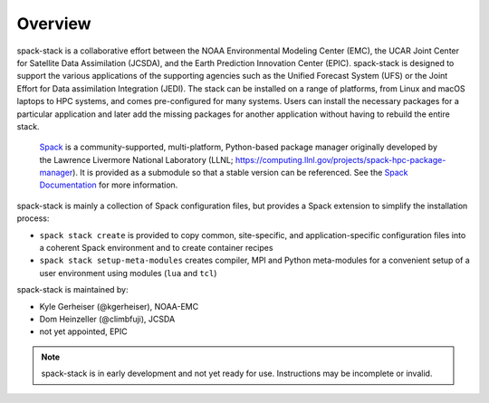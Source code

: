 .. _Overview:

*************************
Overview
*************************

spack-stack is a collaborative effort between the NOAA Environmental Modeling Center (EMC), the UCAR Joint Center for Satellite Data Assimilation (JCSDA), and the Earth Prediction Innovation Center (EPIC). spack-stack is designed to support the various applications of the supporting agencies such as the Unified Forecast System (UFS) or the Joint Effort for Data assimilation Integration (JEDI). The stack can be installed on a range of platforms, from Linux and macOS laptops to HPC systems, and comes pre-configured for many systems. Users can install the necessary packages for a particular application and later add the missing packages for another application without having to rebuild the entire stack.

 `Spack <https://github.com/spack/spack>`_ is a community-supported, multi-platform, Python-based package manager originally developed by the Lawrence Livermore National Laboratory (LLNL; https://computing.llnl.gov/projects/spack-hpc-package-manager). It is provided as a submodule so that a stable version can be referenced. See the `Spack Documentation <https://spack.readthedocs.io/en/latest>`_ for more information.

spack-stack is mainly a collection of Spack configuration files, but provides a Spack extension to simplify the installation process:

- ``spack stack create`` is provided to copy common, site-specific, and application-specific configuration files into a coherent Spack environment and to create container recipes

- ``spack stack setup-meta-modules`` creates compiler, MPI and Python meta-modules for a convenient setup of a user environment using modules (``lua`` and ``tcl``)

spack-stack is maintained by:

- Kyle Gerheiser (@kgerheiser), NOAA-EMC

- Dom Heinzeller (@climbfuji), JCSDA

- not yet appointed, EPIC

.. note::
   spack-stack is in early development and not yet ready for use. Instructions may be incomplete or invalid.
